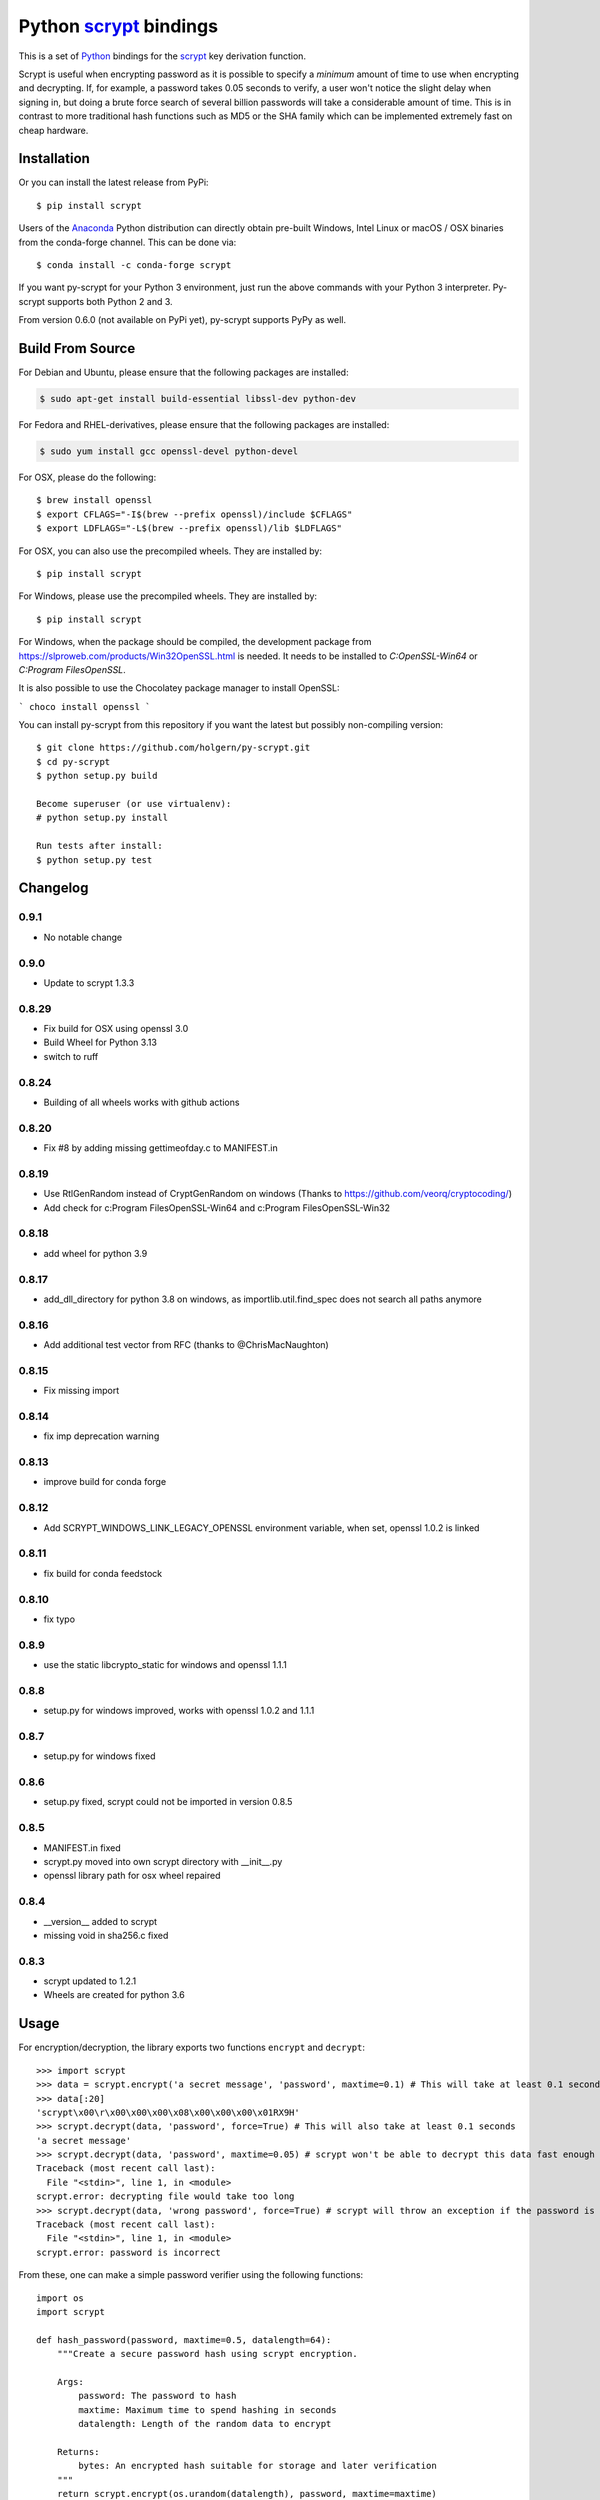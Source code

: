 =========================
 Python scrypt_ bindings
=========================

This is a set of Python_ bindings for the scrypt_ key derivation
function.

.. image:: https://img.shields.io/pypi/v/scrypt.svg
    :target: https://pypi.python.org/pypi/scrypt/
    :alt: Latest Version

.. image:: https://anaconda.org/conda-forge/scrypt/badges/version.svg
    :target: https://anaconda.org/conda-forge/scrypt

.. image:: https://anaconda.org/conda-forge/scrypt/badges/downloads.svg
    :target: https://anaconda.org/conda-forge/scrypt


Scrypt is useful when encrypting password as it is possible to specify
a *minimum* amount of time to use when encrypting and decrypting. If,
for example, a password takes 0.05 seconds to verify, a user won't
notice the slight delay when signing in, but doing a brute force
search of several billion passwords will take a considerable amount of
time. This is in contrast to more traditional hash functions such as
MD5 or the SHA family which can be implemented extremely fast on cheap
hardware.

Installation
============

Or you can install the latest release from PyPi::

    $ pip install scrypt

Users of the Anaconda_ Python distribution can directly obtain pre-built
Windows, Intel Linux or macOS / OSX binaries from the conda-forge channel.
This can be done via::

    $ conda install -c conda-forge scrypt


If you want py-scrypt for your Python 3 environment, just run the
above commands with your Python 3 interpreter. Py-scrypt supports both
Python 2 and 3.

From version 0.6.0 (not available on PyPi yet), py-scrypt supports
PyPy as well.

Build From Source
=================

For Debian and Ubuntu, please ensure that the following packages are installed:

.. code:: bash

    $ sudo apt-get install build-essential libssl-dev python-dev

For Fedora and RHEL-derivatives, please ensure that the following packages are installed:

.. code:: bash

    $ sudo yum install gcc openssl-devel python-devel

For OSX, please do the following::

    $ brew install openssl
    $ export CFLAGS="-I$(brew --prefix openssl)/include $CFLAGS"
    $ export LDFLAGS="-L$(brew --prefix openssl)/lib $LDFLAGS"

For OSX, you can also use the precompiled wheels. They are installed by::

    $ pip install scrypt

For Windows, please use the precompiled wheels. They are installed by::

    $ pip install scrypt

For Windows, when the package should be compiled, the development package from https://slproweb.com/products/Win32OpenSSL.html is needed.
It needs to be installed to `C:\OpenSSL-Win64` or `C:\Program Files\OpenSSL`.

It is also possible to use the Chocolatey package manager to install OpenSSL:

```
choco install openssl
```

You can install py-scrypt from this repository if you want the latest
but possibly non-compiling version::

    $ git clone https://github.com/holgern/py-scrypt.git
    $ cd py-scrypt
    $ python setup.py build

    Become superuser (or use virtualenv):
    # python setup.py install

    Run tests after install:
    $ python setup.py test


Changelog
=========
0.9.1
-----
* No notable change

0.9.0
-----
* Update to scrypt 1.3.3

0.8.29
------
* Fix build for OSX using openssl 3.0
* Build Wheel for Python 3.13
* switch to ruff

0.8.24
------
* Building of all wheels works with github actions

0.8.20
------
* Fix #8 by adding missing gettimeofday.c to MANIFEST.in

0.8.19
------
* Use RtlGenRandom instead of CryptGenRandom on windows (Thanks to https://github.com/veorq/cryptocoding/)
* Add check for c:\Program Files\OpenSSL-Win64 and c:\Program Files\OpenSSL-Win32

0.8.18
------
* add wheel for python 3.9

0.8.17
------

* add_dll_directory for python 3.8 on windows, as importlib.util.find_spec does not search all paths anymore

0.8.16
------

* Add additional test vector from RFC (thanks to @ChrisMacNaughton)

0.8.15
------

* Fix missing import


0.8.14
------

* fix imp deprecation warning


0.8.13
------

* improve build for conda forge

0.8.12
------

* Add SCRYPT_WINDOWS_LINK_LEGACY_OPENSSL environment variable, when set, openssl 1.0.2 is linked

0.8.11
------

* fix build for conda feedstock

0.8.10
------

* fix typo

0.8.9
-----

* use the static libcrypto_static for windows and openssl 1.1.1

0.8.8
-----

* setup.py for windows improved, works with openssl 1.0.2 and 1.1.1

0.8.7
-----

* setup.py for windows fixed

0.8.6
-----

* setup.py fixed, scrypt could not be imported in version 0.8.5

0.8.5
-----

* MANIFEST.in fixed
* scrypt.py moved into own scrypt directory with __init__.py
* openssl library path for osx wheel repaired

0.8.4
-----

* __version__ added to scrypt
* missing void in sha256.c fixed

0.8.3
-----

* scrypt updated to 1.2.1
* Wheels are created for python 3.6

Usage
=====

For encryption/decryption, the library exports two functions
``encrypt`` and ``decrypt``::

    >>> import scrypt
    >>> data = scrypt.encrypt('a secret message', 'password', maxtime=0.1) # This will take at least 0.1 seconds
    >>> data[:20]
    'scrypt\x00\r\x00\x00\x00\x08\x00\x00\x00\x01RX9H'
    >>> scrypt.decrypt(data, 'password', force=True) # This will also take at least 0.1 seconds
    'a secret message'
    >>> scrypt.decrypt(data, 'password', maxtime=0.05) # scrypt won't be able to decrypt this data fast enough
    Traceback (most recent call last):
      File "<stdin>", line 1, in <module>
    scrypt.error: decrypting file would take too long
    >>> scrypt.decrypt(data, 'wrong password', force=True) # scrypt will throw an exception if the password is incorrect
    Traceback (most recent call last):
      File "<stdin>", line 1, in <module>
    scrypt.error: password is incorrect

From these, one can make a simple password verifier using the following
functions::

    import os
    import scrypt

    def hash_password(password, maxtime=0.5, datalength=64):
        """Create a secure password hash using scrypt encryption.

        Args:
            password: The password to hash
            maxtime: Maximum time to spend hashing in seconds
            datalength: Length of the random data to encrypt

        Returns:
            bytes: An encrypted hash suitable for storage and later verification
        """
        return scrypt.encrypt(os.urandom(datalength), password, maxtime=maxtime)

    def verify_password(hashed_password, guessed_password, maxtime=0.5):
        """Verify a password against its hash with better error handling.

        Args:
            hashed_password: The stored password hash from hash_password()
            guessed_password: The password to verify
            maxtime: Maximum time to spend in verification

        Returns:
            tuple: (is_valid, status_code) where:
                - is_valid: True if password is correct, False otherwise
                - status_code: One of "correct", "wrong_password", "time_limit_exceeded",
                  "memory_limit_exceeded", or "error"

        Raises:
            scrypt.error: Only raised for resource limit errors, which you may want to
                        handle by retrying with higher limits or force=True
        """
        try:
            scrypt.decrypt(hashed_password, guessed_password, maxtime, encoding=None)
            return True, "correct"
        except scrypt.error as e:
            # Check the specific error message to differentiate between causes
            error_message = str(e)
            if error_message == "password is incorrect":
                # Wrong password was provided
                return False, "wrong_password"
            elif error_message == "decrypting file would take too long":
                # Time limit exceeded
                raise  # Re-raise so caller can handle appropriately
            elif error_message == "decrypting file would take too much memory":
                # Memory limit exceeded
                raise  # Re-raise so caller can handle appropriately
            else:
                # Some other error occurred (corrupted data, etc.)
                return False, "error"

    # Example usage:

    # Create a hash of a password
    stored_hash = hash_password("correct_password", maxtime=0.1)

    # Verify with correct password
    is_valid, status = verify_password(stored_hash, "correct_password", maxtime=0.1)
    if is_valid:
        print("Password is correct!")  # This will be printed

    # Verify with wrong password
    is_valid, status = verify_password(stored_hash, "wrong_password", maxtime=0.1)
    if not is_valid:
        if status == "wrong_password":
            print("Password is incorrect!")  # This will be printed

    # Verify with insufficient time
    try:
        # Set maxtime very low to trigger a time limit error
        is_valid, status = verify_password(stored_hash, "correct_password", maxtime=0.00001)
    except scrypt.error as e:
        if "would take too long" in str(e):
            print("Time limit exceeded, try with higher maxtime or force=True")

            # Retry with force=True
            result = scrypt.decrypt(stored_hash, "correct_password", maxtime=0.00001, force=True, encoding=None)
            print("Forced decryption successful!")

The `encrypt` function accepts several parameters to control its behavior::

    encrypt(input, password, maxtime=5.0, maxmem=0, maxmemfrac=0.5, logN=0, r=0, p=0, force=False, verbose=False)

Where:
    - `input`: Data to encrypt (bytes or str)
    - `password`: Password for encryption (bytes or str)
    - `maxtime`: Maximum time to spend in seconds
    - `maxmem`: Maximum memory to use in bytes (0 for unlimited)
    - `maxmemfrac`: Maximum fraction of available memory to use (0.0 to 1.0)
    - `logN`, `r`, `p`: Parameters controlling the scrypt key derivation function
      - If all three are zero (default), optimal parameters are chosen automatically
      - If provided, all three must be non-zero and will be used explicitly
    - `force`: If True, do not check whether encryption will exceed the estimated memory or time
    - `verbose`: If True, display parameter information

The `decrypt` function has a simpler interface::

    decrypt(input, password, maxtime=300.0, maxmem=0, maxmemfrac=0.5, encoding='utf-8', verbose=False, force=False)

Where:
    - `input`: Encrypted data (bytes or str)
    - `password`: Password for decryption (bytes or str)
    - `maxtime`: Maximum time to spend in seconds
    - `maxmem`: Maximum memory to use in bytes (0 for unlimited)
    - `maxmemfrac`: Maximum fraction of available memory to use
    - `encoding`: Encoding to use for output string (None for raw bytes)
    - `verbose`: If True, display parameter information
    - `force`: If True, do not check whether decryption will exceed the estimated memory or time


But, if you want output that is deterministic and constant in size,
you can use the ``hash`` function::

    >>> import scrypt
    >>> h1 = scrypt.hash('password', 'random salt')
    >>> len(h1)  # The hash will be 64 bytes by default, but is overridable.
    64
    >>> h1[:10]
    '\xfe\x87\xf3hS\tUo\xcd\xc8'
    >>> h2 = scrypt.hash('password', 'random salt')
    >>> h1 == h2 # The hash function is deterministic
    True

The `hash` function accepts the following parameters::

    hash(password, salt, N=1<<14, r=8, p=1, buflen=64)

Where:
    - `password`: The password to hash (bytes or str)
    - `salt`: Salt for the hash (bytes or str)
    - `N`: CPU/memory cost parameter (must be a power of 2)
    - `r`: Block size parameter
    - `p`: Parallelization parameter
    - `buflen`: Output buffer length

The parameters r, p, and buflen must satisfy r * p < 2^30 and
buflen <= (2^32 - 1) * 32. The parameter N must be a power of 2
greater than 1. N, r, and p must all be positive.

For advanced usage, the library also provides two utility functions:

- `pickparams(maxmem=0, maxmemfrac=0.5, maxtime=5.0, verbose=0)`:
  Automatically chooses optimal scrypt parameters based on system resources.
  Returns (logN, r, p) tuple.

- `checkparams(logN, r, p, maxmem=0, maxmemfrac=0.5, maxtime=5.0, verbose=0, force=0)`:
  Verifies that the provided parameters are valid and within resource limits.


Acknowledgements
================

Scrypt_ was created by Colin Percival and is licensed as 2-clause BSD.
Since scrypt does not normally build as a shared library, I have included
the source for the currently latest version of the library in this
repository. When a new version arrives, I will update these sources.

`Kelvin Wong`_ on Bitbucket provided changes to make the library
available on Mac OS X 10.6 and earlier, as well as changes to make the
library work more like the command-line version of scrypt by
default. Kelvin also contributed with the unit tests, lots of cross
platform testing and work on the ``hash`` function.

Burstaholic_ on Bitbucket provided the necessary changes to make
the library build on Windows.

The `python-appveyor-demo`_ repository for setting up automated Windows
builds for a multitude of Python versions.

License
=======

This library is licensed under the same license as scrypt; 2-clause BSD.

.. _scrypt: http://www.tarsnap.com/scrypt.html
.. _Python: http://python.org
.. _Burstaholic: https://bitbucket.org/Burstaholic
.. _Kelvin Wong: https://bitbucket.org/kelvinwong_ca
.. _python-appveyor-demo: https://github.com/ogrisel/python-appveyor-demo
.. _Anaconda: https://www.continuum.io
